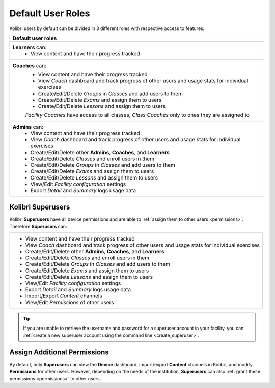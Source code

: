 .. _user_roles:

Default User Roles
~~~~~~~~~~~~~~~~~~

Kolibri users by default can be divided in 3 different roles with respective access to features. 

+------------------------------------------------------------------------------------------------------+
| Default user roles                                                                                   |
+======================================================================================================+
| **Learners** can:                                                                                    |
|  * View content and have their progress tracked                                                      | 
+------------------------------------------------------------------------------------------------------+
| **Coaches** can:                                                                                     |
|  * View content and have their progress tracked                                                      |
|  * View *Coach* dashboard and track progress of other users and usage stats for individual exercises |
|  * Create/Edit/Delete *Groups* in *Classes* and add users to them                                    |
|  * Create/Edit/Delete *Exams* and assign them to users                                               |
|  * Create/Edit/Delete *Lessons* and assign them to users                                             |
|                                                                                                      |
|  *Facility Coaches* have access to all classes, *Class Coaches* only to ones they are assigned to    |
+------------------------------------------------------------------------------------------------------+
| **Admins** can:                                                                                      |
|  * View content and have their progress tracked                                                      |
|  * View *Coach* dashboard and track progress of other users and usage stats for individual exercises |
|  * Create/Edit/Delete other **Admins**, **Coaches**, and **Learners**                                |
|  * Create/Edit/Delete *Classes* and enroll users in them                                             |
|  * Create/Edit/Delete *Groups* in *Classes* and add users to them                                    |
|  * Create/Edit/Delete *Exams* and assign them to users                                               |
|  * Create/Edit/Delete *Lessons* and assign them to users                                             |
|  * View/Edit *Facility configuration* settings                                                       |
|  * Export *Detail* and *Summary* logs usage data                                                     |
+------------------------------------------------------------------------------------------------------+

Kolibri Superusers
------------------

Kolibri **Superusers** have all device permissions and are able to :ref:`assign them to other users <permissions>`. Therefore **Superusers** can:

+------------------------------------------------------------------------------------------------------+
|  * View content and have their progress tracked                                                      |
|  * View *Coach* dashboard and track progress of other users and usage stats for individual exercises |
|  * Create/Edit/Delete other **Admins**, **Coaches**, and **Learners**                                |
|  * Create/Edit/Delete *Classes* and enroll users in them                                             |
|  * Create/Edit/Delete *Groups* in *Classes* and add users to them                                    |
|  * Create/Edit/Delete *Exams* and assign them to users                                               |
|  * Create/Edit/Delete *Lessons* and assign them to users                                             |
|  * View/Edit *Facility configuration* settings                                                       |
|  * Export *Detail* and *Summary* logs usage data                                                     |
|  * Import/Export *Content* channels                                                                  |
|  * View/Edit *Permissions* of other users                                                            |
+------------------------------------------------------------------------------------------------------+

.. tip::
   If you are unable to retrieve the username and password for a superuser account in your facility, you can :ref:`create a new superuser account using the command line <create_superuser>`.

Assign Additional Permissions
-----------------------------

By default, only **Superusers** can view the **Device** dashboard, import/export **Content** channels in Kolibri, and modify **Permissions** for other users. However, depending on the needs of the institution, **Superusers** can also :ref:`grant these permissions <permissions>` to other users.